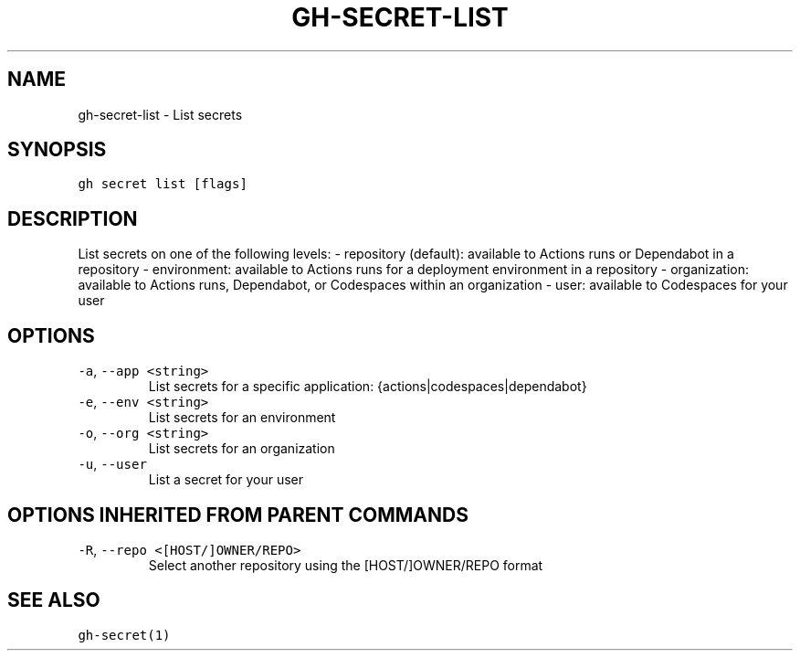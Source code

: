 .nh
.TH "GH-SECRET-LIST" "1" "Mar 2023" "GitHub CLI 2.24.3" "GitHub CLI manual"

.SH NAME
.PP
gh-secret-list - List secrets


.SH SYNOPSIS
.PP
\fB\fCgh secret list [flags]\fR


.SH DESCRIPTION
.PP
List secrets on one of the following levels:
- repository (default): available to Actions runs or Dependabot in a repository
- environment: available to Actions runs for a deployment environment in a repository
- organization: available to Actions runs, Dependabot, or Codespaces within an organization
- user: available to Codespaces for your user


.SH OPTIONS
.TP
\fB\fC-a\fR, \fB\fC--app\fR \fB\fC<string>\fR
List secrets for a specific application: {actions|codespaces|dependabot}

.TP
\fB\fC-e\fR, \fB\fC--env\fR \fB\fC<string>\fR
List secrets for an environment

.TP
\fB\fC-o\fR, \fB\fC--org\fR \fB\fC<string>\fR
List secrets for an organization

.TP
\fB\fC-u\fR, \fB\fC--user\fR
List a secret for your user


.SH OPTIONS INHERITED FROM PARENT COMMANDS
.TP
\fB\fC-R\fR, \fB\fC--repo\fR \fB\fC<[HOST/]OWNER/REPO>\fR
Select another repository using the [HOST/]OWNER/REPO format


.SH SEE ALSO
.PP
\fB\fCgh-secret(1)\fR
